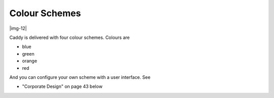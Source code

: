 ﻿.. include:: Images.txt

.. ==================================================
.. FOR YOUR INFORMATION
.. --------------------------------------------------
.. -*- coding: utf-8 -*- with BOM.

.. ==================================================
.. DEFINE SOME TEXTROLES
.. --------------------------------------------------
.. role::   underline
.. role::   typoscript(code)
.. role::   ts(typoscript)
   :class:  typoscript
.. role::   php(code)


Colour Schemes
^^^^^^^^^^^^^^

|img-12|

Caddy is delivered with four colour schemes. Colours are

- blue

- green

- orange

- red

And you can configure your own scheme with a user interface. See

- "Corporate Design" on page 43 below

